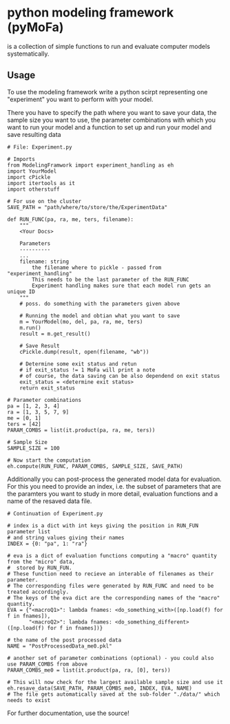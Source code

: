 * python modeling framework (pyMoFa)
is a collection of simple functions to run and evaluate computer models systematically.

** Usage
To use the modeling framework write a python scirpt representing one "experiment" you want to perform with your model.
 
There you have to specify the path where you want to save your data, the sample size you want to use, the parameter combinations with which you want to run your model and a function to set up and run your model and save resulting data

: # File: Experiment.py
: 
: # Imports
: from ModelingFramwork import experiment_handling as eh
: import YourModel
: import cPickle
: import itertools as it 
: import otherstuff
: 
: # For use on the cluster
: SAVE_PATH = "path/where/to/store/the/ExperimentData" 
: 
: def RUN_FUNC(pa, ra, me, ters, filename):
:     """
:     <Your Docs>
: 
:     Parameters
:     ----------
:     ...
:     filename: string
:         the filename where to pickle - passed from "experiment_handling"
:         This needs to be the last parameter of the RUN_FUNC
:         Experiment handling makes sure that each model run gets an unique ID
:     """
:     # poss. do something with the parameters given above
:     
:     # Running the model and obtian what you want to save
:     m = YourModel(mo, del, pa, ra, me, ters)
:     m.run()
:     result = m.get_result()
:    
:     # Save Result
:     cPickle.dump(result, open(filename, "wb"))
: 
:     # Determine some exit status and retun 
:     # if exit_status != 1 MoFa will print a note
:     # of course, the data saving can be also dependend on exit status
:     exit_status = <determine exit status>
:     return exit_status
: 
: # Parameter combinations
: pa = [1, 2, 3, 4]
: ra = [1, 3, 5, 7, 9]
: me = [0, 1]
: ters = [42]
: PARAM_COMBS = list(it.product(pa, ra, me, ters))
: 
: # Sample Size
: SAMPLE_SIZE = 100
: 
: # Now start the computation
: eh.compute(RUN_FUNC, PARAM_COMBS, SAMPLE_SIZE, SAVE_PATH)


Additionally you can post-process the generated model data for evaluation. For this you need to provide an index, i.e. the subset of parameters that are the paramters you want to study in more detail, evaluation functions and a name of the resaved data file.

: # Continuation of Experiment.py
: 
: # index is a dict with int keys giving the position in RUN_FUN parameter list
: # and string values giving their names
: INDEX = {0: "pa", 1: "ra"}
: 
: # eva is a dict of evaluation functions computing a "macro" quantity from the "micro" data,
: #  stored by RUN_FUN.
: # These function need to recieve an interable of filenames as their parameter.
: # The corresponding files were generated by RUN_FUNC and need to be treated accordingly.
: # The keys of the eva dict are the corresponding names of the "macro" quantity.
: EVA = {"<macroQ1>": lambda fnames: <do_something_with>([np.load(f) for f in fnames]),
:        "<macroQ2>": lambda fnames: <do_something_different>([np.load(f) for f in fnames])}
:
: # the name of the post processed data
: NAME = "PostProcessedData_me0.pkl"
: 
: # another set of parameter combinations (optional) - you could also use PARAM_COMBS from above
: PARAM_COMBS_me0 = list(it.product(pa, ra, [0], ters))
: 
: # This will now check for the largest available sample size and use it
: eh.resave_data(SAVE_PATH, PARAM_COMBS_me0, INDEX, EVA, NAME)
: # The file gets automatically saved at the sub-folder "./data/" which needs to exist


For further documentation, use the source!


